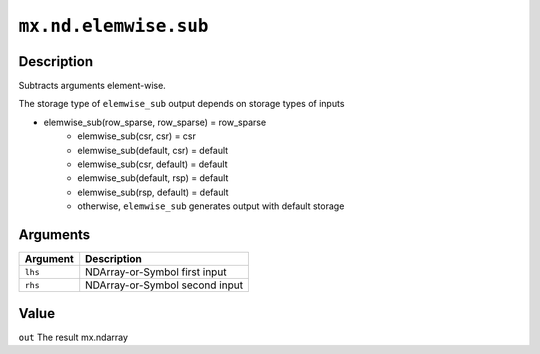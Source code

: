 .. raw:: html



``mx.nd.elemwise.sub``
============================================

Description
----------------------

Subtracts arguments element-wise.

The storage type of ``elemwise_sub`` output depends on storage types of inputs

- elemwise_sub(row_sparse, row_sparse) = row_sparse
   - elemwise_sub(csr, csr) = csr
   - elemwise_sub(default, csr) = default
   - elemwise_sub(csr, default) = default
   - elemwise_sub(default, rsp) = default
   - elemwise_sub(rsp, default) = default
   - otherwise, ``elemwise_sub`` generates output with default storage


Arguments
------------------

+----------------------------------------+------------------------------------------------------------+
| Argument                               | Description                                                |
+========================================+============================================================+
| ``lhs``                                | NDArray-or-Symbol                                          |
|                                        | first input                                                |
+----------------------------------------+------------------------------------------------------------+
| ``rhs``                                | NDArray-or-Symbol                                          |
|                                        | second input                                               |
+----------------------------------------+------------------------------------------------------------+

Value
----------

``out`` The result mx.ndarray



.. disqus::
   :disqus_identifier: mx.nd.elemwise.sub
